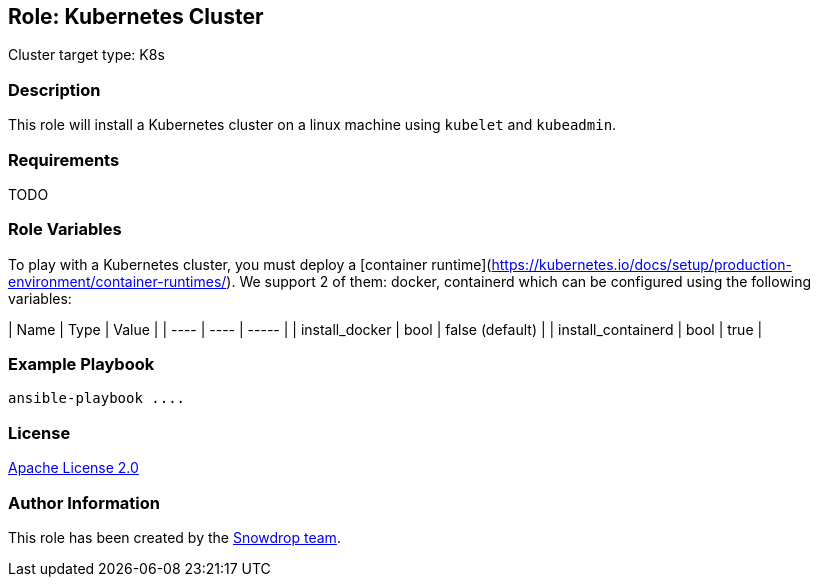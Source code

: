 == Role: Kubernetes Cluster

Cluster target type: K8s

=== Description

This role will install a Kubernetes cluster on a linux machine using `kubelet` and `kubeadmin`.

=== Requirements

TODO

=== Role Variables

To play with a Kubernetes cluster, you must deploy a [container runtime](https://kubernetes.io/docs/setup/production-environment/container-runtimes/).
We support 2 of them: docker, containerd which can be configured using the following variables:

| Name | Type | Value |
| ---- | ---- | ----- |
| install_docker | bool | false (default) |
| install_containerd | bool | true |

=== Example Playbook

```
ansible-playbook ....
```

=== License

https://www.apache.org/licenses/LICENSE-2.0[Apache License 2.0]

=== Author Information

This role has been created by the https://github.com/orgs/snowdrop/teams[Snowdrop team].
